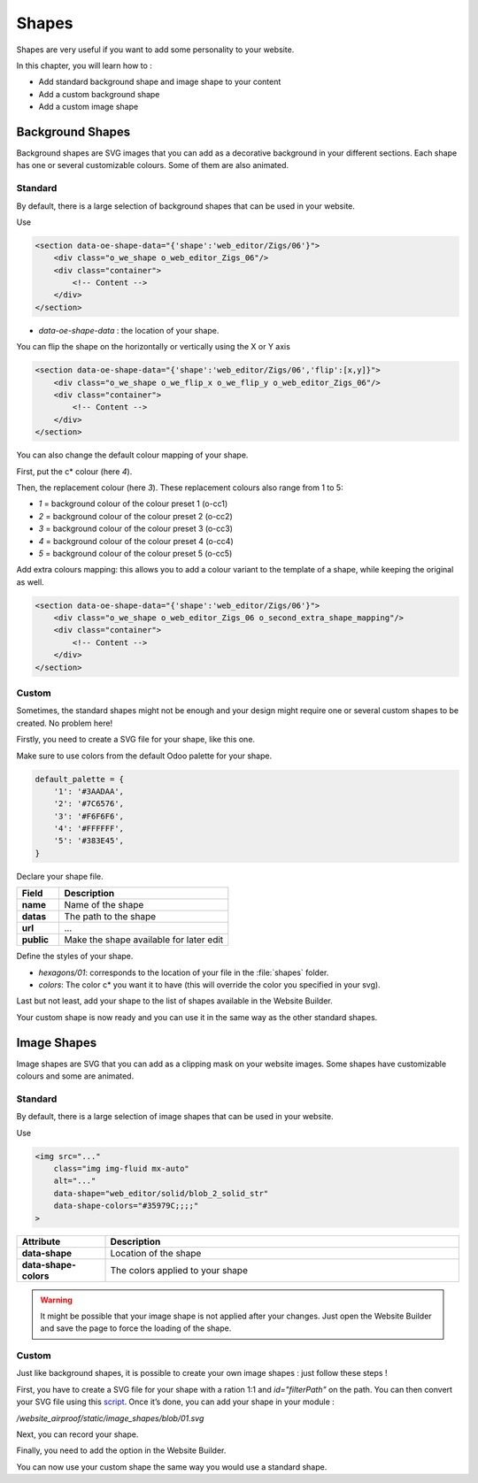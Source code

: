 ======
Shapes
======

Shapes are very useful if you want to add some personality to your website.

In this chapter, you will learn how to :

- Add standard background shape and image shape to your content
- Add a custom background shape
- Add a custom image shape

Background Shapes
=================

Background shapes are SVG images that you can add as a decorative background in your different
sections. Each shape has one or several customizable colours. Some of them are also animated.

Standard
--------

By default, there is a large selection of background shapes that can be used in your website.

Use

.. code-block:: xml

    <section data-oe-shape-data="{'shape':'web_editor/Zigs/06'}">
        <div class="o_we_shape o_web_editor_Zigs_06"/>
        <div class="container">
            <!-- Content -->
        </div>
    </section>

- `data-oe-shape-data` : the location of your shape.

You can flip the shape on the horizontally or vertically using the X or Y axis

.. code-block:: xml

    <section data-oe-shape-data="{'shape':'web_editor/Zigs/06','flip':[x,y]}">
        <div class="o_we_shape o_we_flip_x o_we_flip_y o_web_editor_Zigs_06"/>
        <div class="container">
            <!-- Content -->
        </div>
    </section>

You can also change the default colour mapping of your shape.

First, put the c* colour (here `4`).

Then, the replacement colour (here `3`). These replacement colours also range from 1 to 5:

- `1` = background colour of the colour preset 1 (o-cc1)
- `2` = background colour of the colour preset 2 (o-cc2)
- `3` = background colour of the colour preset 3 (o-cc3)
- `4` = background colour of the colour preset 4 (o-cc4)
- `5` = background colour of the colour preset 5 (o-cc5)

.. code-block:: scss
    :caption: ``/website_airproof/static/src/scss/boostrap_overridden.scss``

    $o-bg-shapes: change-shape-colors-mapping('web_editor', 'Zigs/06', (4: 3, 5: 1));

Add extra colours mapping: this allows you to add a colour variant to the template of a shape,
while keeping the original as well.

.. code-block:: scss
    :caption: ``/website_airproof/static/src/scss/boostrap_overridden.scss``

    $o-bg-shapes: add-extra-shape-colors-mapping('web_editor', 'Zigs/06', 'second', (4: 3, 5: 1));

.. code-block:: xml

    <section data-oe-shape-data="{'shape':'web_editor/Zigs/06'}">
        <div class="o_we_shape o_web_editor_Zigs_06 o_second_extra_shape_mapping"/>
        <div class="container">
            <!-- Content -->
        </div>
    </section>

Custom
------

Sometimes, the standard shapes might not be enough and your design might require one or several
custom shapes to be created. No problem here!

Firstly, you need to create a SVG file for your shape, like this one.

.. code-block:: xml
    :caption: ``/website_airproof/static/shapes/hexagons/01.svg``

    <svg version="1.1" xmlns="http://www.w3.org/2000/svg" width="86" height="100">
        <polygon points="0 25, 43 0, 86 25, 86 75, 43 100, 0 75" style="fill: #3AADAA;"/>
    </svg>

Make sure to use colors from the default Odoo palette for your shape.

.. code-block:: scss

    default_palette = {
        '1': '#3AADAA',
        '2': '#7C6576',
        '3': '#F6F6F6',
        '4': '#FFFFFF',
        '5': '#383E45',
    }

Declare your shape file.

.. code-block:: xml
    :caption: ``/website_airproof/data/shapes.xml``

    <record id="shape_hexagon_01" model="ir.attachment">
        <field name="name">01.svg</field>
        <field name="datas" type="base64" file="website_airproof/static/shapes/hexagons/01.svg"/>
        <field name="url">/web_editor/shape/illustration/hexagons/01.svg</field>
        <field name="public" eval="True"/>
    </record>

.. list-table::
   :header-rows: 1
   :stub-columns: 1
   :widths: 20 80

   * - Field
     - Description
   * - name
     - Name of the shape
   * - datas
     - The path to the shape
   * - url
     - ...
   * - public
     - Make the shape available for later edit

Define the styles of your shape.

.. code-block:: scss
    :caption: ``/website_airproof/static/src/scss/primary_variables.scss``

    $o-bg-shapes: map-merge($o-bg-shapes,
        (
            'illustration': map-merge(
                map-get($o-bg-shapes, 'illustration') or (),
                (
                    'hexagons/01': ('position': center center, 'size': auto 100%, 'colors': (1), 'repeat-y': false),
                ),
            ),
        )
    );

- `hexagons/01`: corresponds to the location of your file in the :file:`shapes` folder.
- `colors`: The color c* you want it to have (this will override the color you specified in your svg).

Last but not least, add your shape to the list of shapes available in the Website Builder.

.. code-block:: xml
    :caption: ``/website_airproof/views/snippets/options.xml``

    <template id="snippet_options_background_options" inherit_id="website.snippet_options_background_options" name="Shapes">
        <xpath expr="//*[hasclass('o_we_shape_menu')]/*[last()]" position="after">
            <we-select-page string="Theme">
                <we-button data-shape="illustration/hexagons/01" data-select-label="Hexagon 01"/>
            </we-select-page>
        </xpath>
    </template>

Your custom shape is now ready and you can use it in the same way as the other standard shapes.

Image Shapes
============

Image shapes are SVG that you can add as a clipping mask on your website images. Some shapes have
customizable colours and some are animated.

Standard
--------

By default, there is a large selection of image shapes that can be used in your website.

Use

.. code-block:: xml

    <img src="..."
        class="img img-fluid mx-auto"
        alt="..."
        data-shape="web_editor/solid/blob_2_solid_str"
        data-shape-colors="#35979C;;;;"
    >

.. list-table::
   :header-rows: 1
   :stub-columns: 1
   :widths: 20 80

   * - Attribute
     - Description
   * - data-shape
     - Location of the shape
   * - data-shape-colors
     - The colors applied to your shape

.. warning::
   It might be possible that your image shape is not applied after your changes. Just open the
   Website Builder and save the page to force the loading of the shape.

Custom
------

Just like background shapes, it is possible to create your own image shapes : just follow these
steps !

First, you have to create a SVG file for your shape with a ration 1:1 and  `id="filterPath"` on the
path. You can then convert your SVG file using this `script <https://github.com/odoo/odoo/tree/dbcb37ec80bb0fef0115c879c15bdc7073894290/addons/web_editor/static/image_shapes>`_. Once it’s done, you can add your shape
in your module :

`/website_airproof/static/image_shapes/blob/01.svg`

Next, you can record your shape.

.. code-block:: xml
    :caption: ``/website_airproof/data/shapes.xml``

    <record id="img_shape_blob_01" model="ir.attachment">
        <field name="name">01.svg</field>
        <field name="datas" type="base64" file="website_airproof/static/image_shapes/blob/01.svg"/>
        <field name="url">/web_editor/shape/illustration/blob/01.svg</field>
        <field name="public" eval="False"/>
    </record>

Finally, you need to add the option in the Website Builder.

.. code-block:: xml
    :caption: ``/website_airproof/views/snippets/options.xml``

    <template id="image_shapes_options" inherit_id="web_editor.snippet_options" name="Airproof - Image Shapes">
        <xpath expr="//*[@data-name='shape_img_opt']/*[last()]" position="after">
            <we-select-page string="Theme">
                <we-button data-set-img-shape="website_airproof/blob/01" data-select-label="Blob 1"/>
            </we-select-page>
        </xpath>
    </template>

You can now use your custom shape the same way you would use a standard shape.
